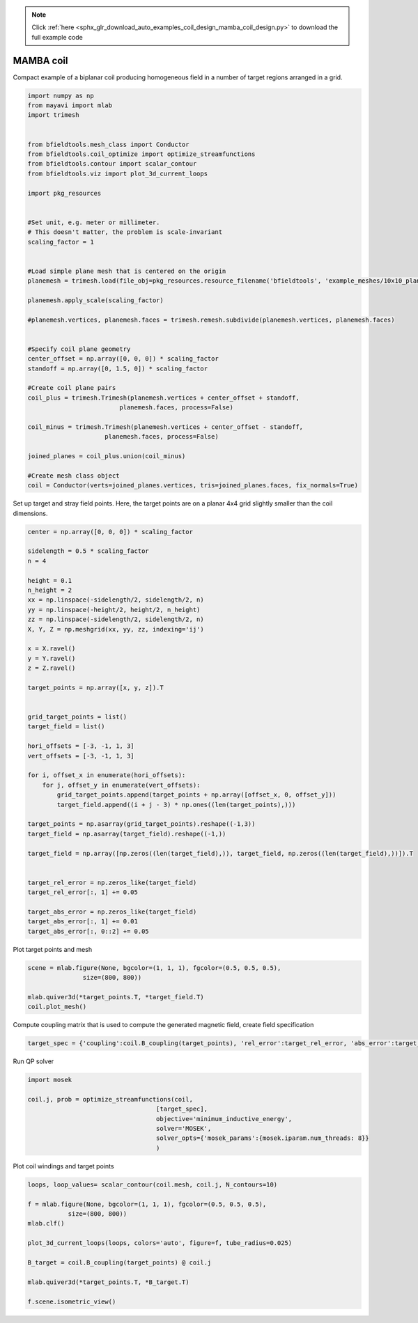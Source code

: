 .. note::
    :class: sphx-glr-download-link-note

    Click :ref:`here <sphx_glr_download_auto_examples_coil_design_mamba_coil_design.py>` to download the full example code
.. rst-class:: sphx-glr-example-title

.. _sphx_glr_auto_examples_coil_design_mamba_coil_design.py:


MAMBA coil
==========

Compact example of a biplanar coil producing homogeneous field in a number of target
regions arranged in a grid.



.. code-block:: default



    import numpy as np
    from mayavi import mlab
    import trimesh


    from bfieldtools.mesh_class import Conductor
    from bfieldtools.coil_optimize import optimize_streamfunctions
    from bfieldtools.contour import scalar_contour
    from bfieldtools.viz import plot_3d_current_loops

    import pkg_resources


    #Set unit, e.g. meter or millimeter.
    # This doesn't matter, the problem is scale-invariant
    scaling_factor = 1


    #Load simple plane mesh that is centered on the origin
    planemesh = trimesh.load(file_obj=pkg_resources.resource_filename('bfieldtools', 'example_meshes/10x10_plane_hires.obj'), process=False)

    planemesh.apply_scale(scaling_factor)

    #planemesh.vertices, planemesh.faces = trimesh.remesh.subdivide(planemesh.vertices, planemesh.faces)


    #Specify coil plane geometry
    center_offset = np.array([0, 0, 0]) * scaling_factor
    standoff = np.array([0, 1.5, 0]) * scaling_factor

    #Create coil plane pairs
    coil_plus = trimesh.Trimesh(planemesh.vertices + center_offset + standoff,
                             planemesh.faces, process=False)

    coil_minus = trimesh.Trimesh(planemesh.vertices + center_offset - standoff,
                         planemesh.faces, process=False)

    joined_planes = coil_plus.union(coil_minus)

    #Create mesh class object
    coil = Conductor(verts=joined_planes.vertices, tris=joined_planes.faces, fix_normals=True)







Set up target and stray field points. Here, the target points are on a planar
4x4 grid slightly smaller than the coil dimensions.


.. code-block:: default


    center = np.array([0, 0, 0]) * scaling_factor

    sidelength = 0.5 * scaling_factor
    n = 4

    height = 0.1
    n_height = 2
    xx = np.linspace(-sidelength/2, sidelength/2, n)
    yy = np.linspace(-height/2, height/2, n_height)
    zz = np.linspace(-sidelength/2, sidelength/2, n)
    X, Y, Z = np.meshgrid(xx, yy, zz, indexing='ij')

    x = X.ravel()
    y = Y.ravel()
    z = Z.ravel()

    target_points = np.array([x, y, z]).T


    grid_target_points = list()
    target_field = list()

    hori_offsets = [-3, -1, 1, 3]
    vert_offsets = [-3, -1, 1, 3]

    for i, offset_x in enumerate(hori_offsets):
        for j, offset_y in enumerate(vert_offsets):
            grid_target_points.append(target_points + np.array([offset_x, 0, offset_y]))
            target_field.append((i + j - 3) * np.ones((len(target_points),)))

    target_points = np.asarray(grid_target_points).reshape((-1,3))
    target_field = np.asarray(target_field).reshape((-1,))

    target_field = np.array([np.zeros((len(target_field),)), target_field, np.zeros((len(target_field),))]).T


    target_rel_error = np.zeros_like(target_field)
    target_rel_error[:, 1] += 0.05

    target_abs_error = np.zeros_like(target_field)
    target_abs_error[:, 1] += 0.01
    target_abs_error[:, 0::2] += 0.05







Plot target points and mesh


.. code-block:: default

    scene = mlab.figure(None, bgcolor=(1, 1, 1), fgcolor=(0.5, 0.5, 0.5),
                   size=(800, 800))

    mlab.quiver3d(*target_points.T, *target_field.T)
    coil.plot_mesh()





.. rst-class:: sphx-glr-horizontal


    *

      .. image:: /auto_examples/coil_design/images/sphx_glr_mamba_coil_design_001.png
            :class: sphx-glr-multi-img

    *

      .. image:: /auto_examples/coil_design/images/sphx_glr_mamba_coil_design_002.png
            :class: sphx-glr-multi-img




Compute coupling matrix that is used to compute the generated magnetic field, create field specification


.. code-block:: default



    target_spec = {'coupling':coil.B_coupling(target_points), 'rel_error':target_rel_error, 'abs_error':target_abs_error, 'target':target_field}





.. rst-class:: sphx-glr-script-out

 Out:

 .. code-block:: none

    Computing magnetic field coupling matrix, 3184 vertices by 512 target points... took 0.77 seconds.



Run QP solver


.. code-block:: default


    import mosek

    coil.j, prob = optimize_streamfunctions(coil,
                                       [target_spec],
                                       objective='minimum_inductive_energy',
                                       solver='MOSEK',
                                       solver_opts={'mosek_params':{mosek.iparam.num_threads: 8}}
                                       )






.. rst-class:: sphx-glr-script-out

 Out:

 .. code-block:: none

    Computing the inductance matrix...
    Computing self-inductance matrix using rough quadrature (degree=2). For higher accuracy, set quad_degree to 4 or more.
    Estimating 34964 MiB required for 3184 by 3184 vertices...
    Computing inductance matrix in 100 chunks (7721 MiB memory free), when approx_far=True using more chunks is faster...
    Computing potential matrix
    Inductance matrix computation took 51.41 seconds.
    Pre-existing problem not passed, creating...
    Passing parameters to problem...
    Passing problem to solver...


    Problem
      Name                   :                 
      Objective sense        : min             
      Type                   : CONIC (conic optimization problem)
      Constraints            : 5970            
      Cones                  : 1               
      Scalar variables       : 6083            
      Matrix variables       : 0               
      Integer variables      : 0               

    Optimizer started.
    Problem
      Name                   :                 
      Objective sense        : min             
      Type                   : CONIC (conic optimization problem)
      Constraints            : 5970            
      Cones                  : 1               
      Scalar variables       : 6083            
      Matrix variables       : 0               
      Integer variables      : 0               

    Optimizer  - threads                : 8               
    Optimizer  - solved problem         : the dual        
    Optimizer  - Constraints            : 2897
    Optimizer  - Cones                  : 1
    Optimizer  - Scalar variables       : 5970              conic                  : 2898            
    Optimizer  - Semi-definite variables: 0                 scalarized             : 0               
    Factor     - setup time             : 1.56              dense det. time        : 0.00            
    Factor     - ML order time          : 0.29              GP order time          : 0.00            
    Factor     - nonzeros before factor : 4.20e+06          after factor           : 4.20e+06        
    Factor     - dense dim.             : 0                 flops                  : 4.53e+10        
    ITE PFEAS    DFEAS    GFEAS    PRSTATUS   POBJ              DOBJ              MU       TIME  
    0   2.4e+01  1.0e+00  2.0e+00  0.00e+00   0.000000000e+00   -1.000000000e+00  1.0e+00  83.60 
    1   9.3e+00  3.9e-01  3.8e-01  2.47e-01   8.986716880e+01   8.930318288e+01   3.9e-01  84.10 
    2   5.8e+00  2.4e-01  2.4e-01  2.56e-01   1.459868334e+02   1.455890101e+02   2.4e-01  84.56 
    3   3.1e+00  1.3e-01  1.2e-01  4.77e-01   2.464479906e+02   2.462403695e+02   1.3e-01  85.02 
    4   5.2e-01  2.2e-02  8.7e-03  1.12e+00   3.761420355e+02   3.761145905e+02   2.2e-02  85.66 
    5   9.5e-02  3.9e-03  7.0e-04  9.85e-01   4.218574067e+02   4.218530667e+02   3.9e-03  86.33 
    6   1.5e-02  6.4e-04  5.1e-05  1.00e+00   4.302001154e+02   4.301996807e+02   6.4e-04  86.81 
    7   3.3e-04  1.4e-05  1.6e-07  1.00e+00   4.325179742e+02   4.325179645e+02   1.4e-05  87.33 
    8   6.5e-05  2.7e-06  1.4e-08  1.00e+00   4.325601843e+02   4.325601825e+02   2.7e-06  87.86 
    9   2.4e-06  1.0e-07  2.2e-10  1.00e+00   4.325701464e+02   4.325701459e+02   1.0e-07  88.41 
    10  1.2e-06  5.0e-08  4.3e-11  1.00e+00   4.325703387e+02   4.325703387e+02   5.0e-08  89.45 
    11  1.1e-06  4.7e-08  5.1e-11  1.00e+00   4.325703508e+02   4.325703511e+02   4.7e-08  90.33 
    12  3.6e-06  3.2e-09  6.4e-13  1.00e+00   4.325705314e+02   4.325705313e+02   4.2e-11  90.82 
    Optimizer terminated. Time: 91.24   


    Interior-point solution summary
      Problem status  : PRIMAL_AND_DUAL_FEASIBLE
      Solution status : OPTIMAL
      Primal.  obj: 4.3257053142e+02    nrm: 9e+02    Viol.  con: 2e-10    var: 0e+00    cones: 0e+00  
      Dual.    obj: 4.3257053132e+02    nrm: 5e+02    Viol.  con: 0e+00    var: 1e-09    cones: 0e+00  



Plot coil windings and target points


.. code-block:: default


    loops, loop_values= scalar_contour(coil.mesh, coil.j, N_contours=10)

    f = mlab.figure(None, bgcolor=(1, 1, 1), fgcolor=(0.5, 0.5, 0.5),
               size=(800, 800))
    mlab.clf()

    plot_3d_current_loops(loops, colors='auto', figure=f, tube_radius=0.025)

    B_target = coil.B_coupling(target_points) @ coil.j

    mlab.quiver3d(*target_points.T, *B_target.T)

    f.scene.isometric_view()



.. image:: /auto_examples/coil_design/images/sphx_glr_mamba_coil_design_003.png
    :class: sphx-glr-single-img





.. rst-class:: sphx-glr-timing

   **Total running time of the script:** ( 3 minutes  48.926 seconds)


.. _sphx_glr_download_auto_examples_coil_design_mamba_coil_design.py:


.. only :: html

 .. container:: sphx-glr-footer
    :class: sphx-glr-footer-example



  .. container:: sphx-glr-download

     :download:`Download Python source code: mamba_coil_design.py <mamba_coil_design.py>`



  .. container:: sphx-glr-download

     :download:`Download Jupyter notebook: mamba_coil_design.ipynb <mamba_coil_design.ipynb>`


.. only:: html

 .. rst-class:: sphx-glr-signature

    `Gallery generated by Sphinx-Gallery <https://sphinx-gallery.github.io>`_
